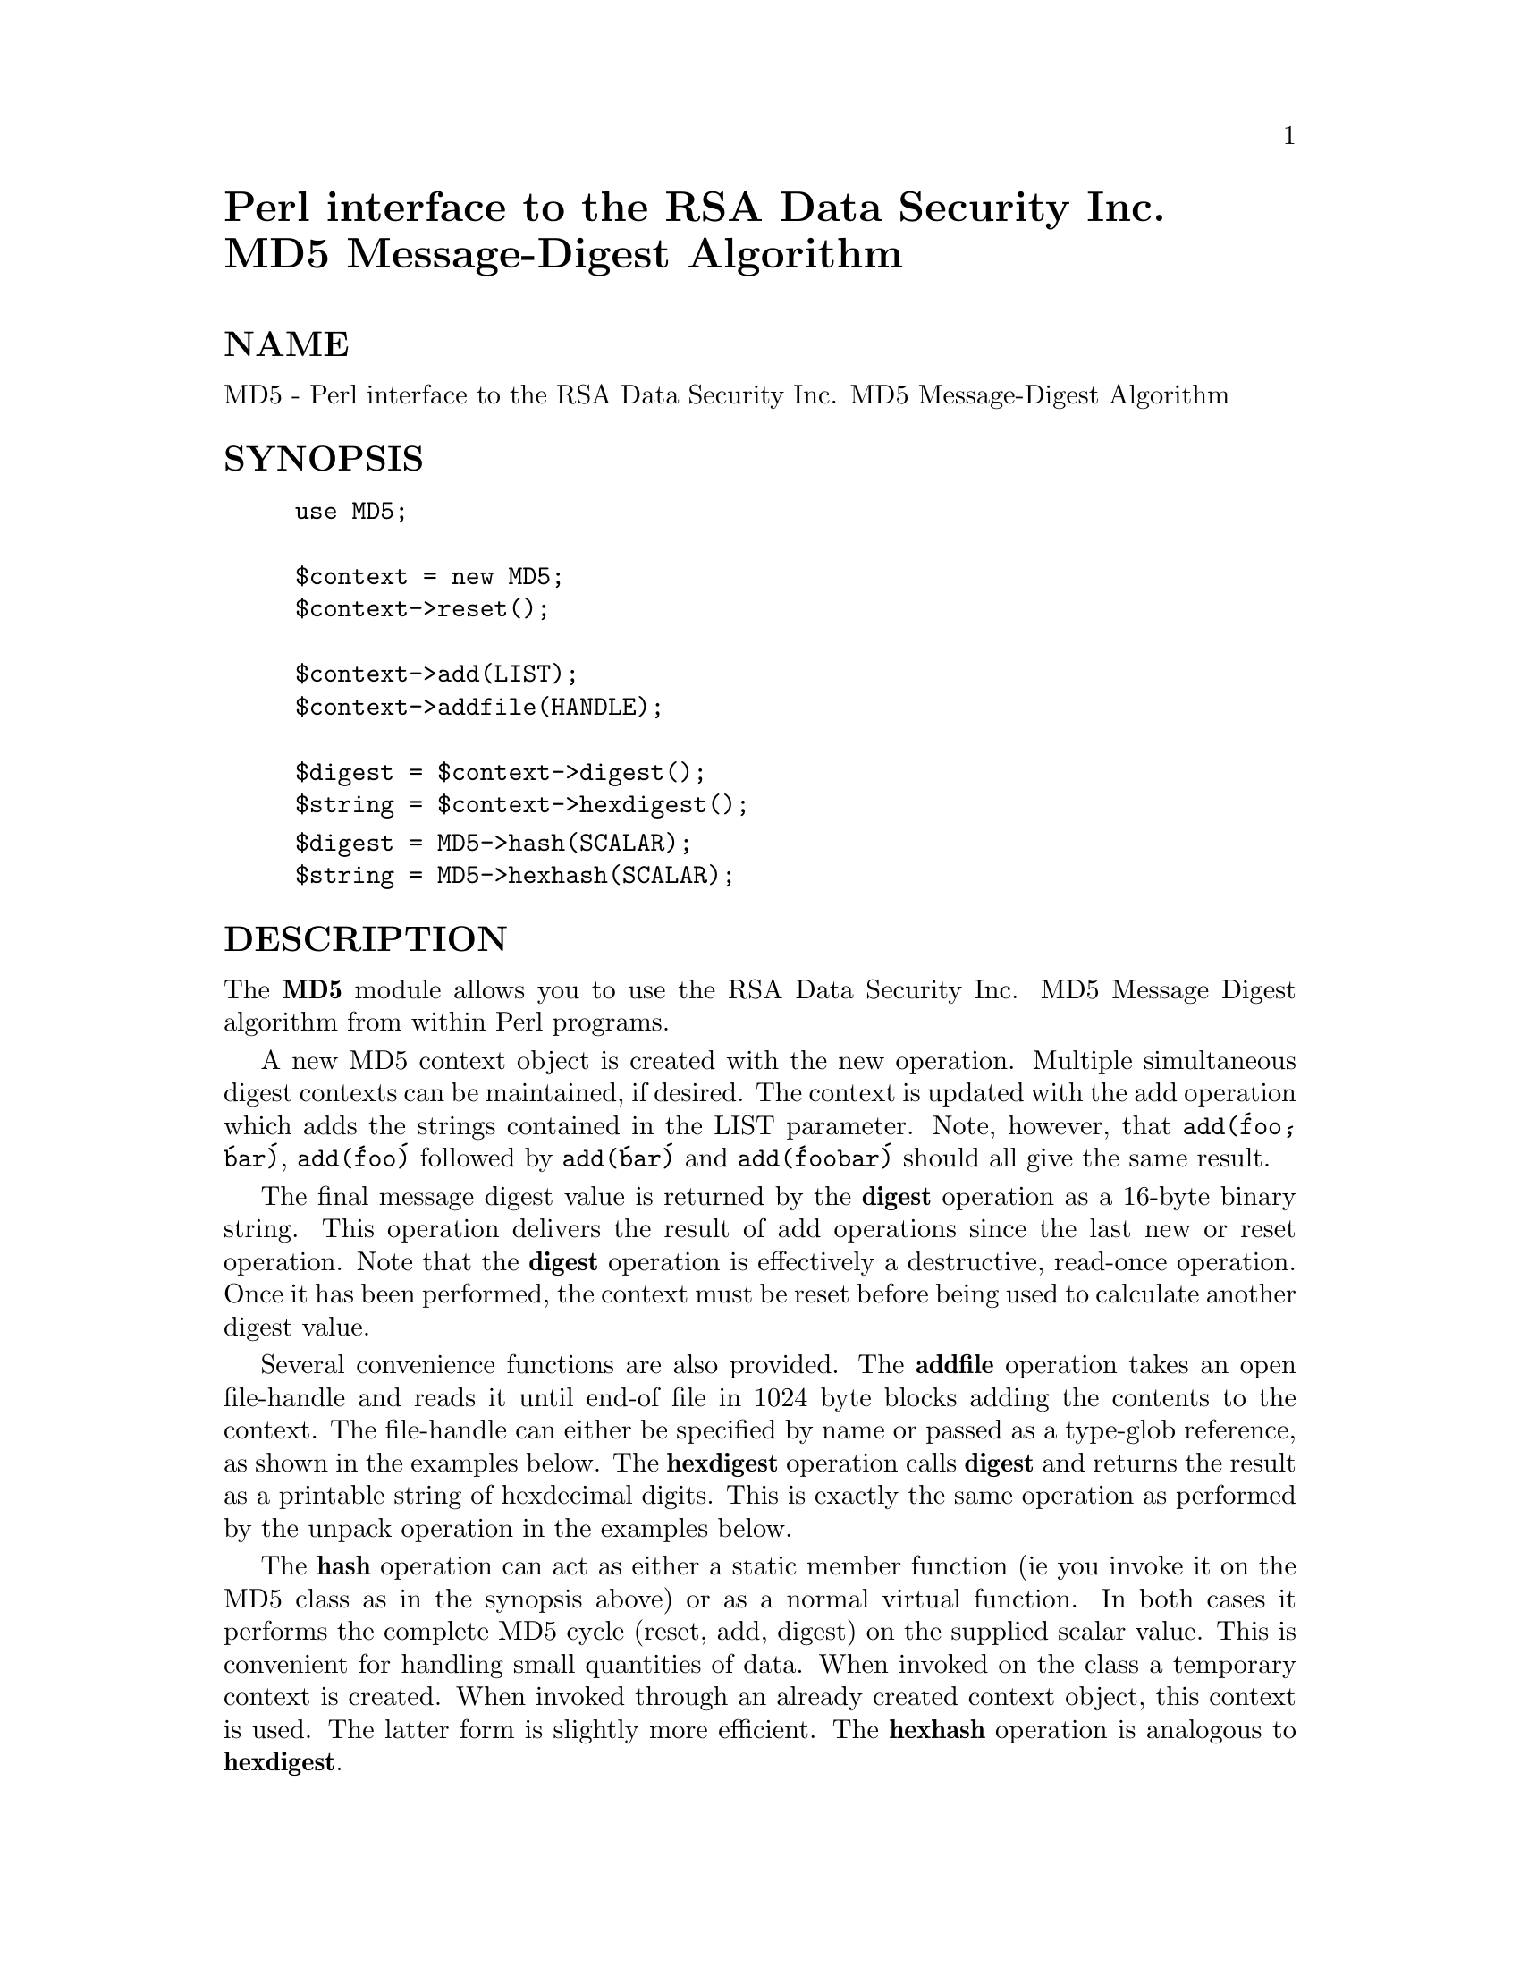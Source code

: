 @node MD5, MIME/Base64, Logfile, Module List
@unnumbered Perl interface to the RSA Data Security Inc. MD5 Message-Digest Algorithm


@unnumberedsec NAME

MD5 - Perl interface to the RSA Data Security Inc. MD5 Message-Digest Algorithm

@unnumberedsec SYNOPSIS

@example
use MD5;

$context = new MD5;
$context->reset();

$context->add(LIST);
$context->addfile(HANDLE);

$digest = $context->digest();
$string = $context->hexdigest();
@end example

@example
$digest = MD5->hash(SCALAR);
$string = MD5->hexhash(SCALAR);
@end example

@unnumberedsec DESCRIPTION

The @strong{MD5} module allows you to use the RSA Data Security Inc. MD5
Message Digest algorithm from within Perl programs.

A new MD5 context object is created with the new operation.
Multiple simultaneous digest contexts can be maintained, if desired.
The context is updated with the add operation which adds the
strings contained in the LIST parameter. Note, however, that
@code{add(@'foo@', @'bar@')}, @code{add(@'foo@')} followed by @code{add(@'bar@')} and
@code{add(@'foobar@')} should all give the same result.

The final message digest value is returned by the @strong{digest} operation
as a 16-byte binary string. This operation delivers the result of
add operations since the last new or reset operation. Note
that the @strong{digest} operation is effectively a destructive, read-once
operation. Once it has been performed, the context must be reset
before being used to calculate another digest value.

Several convenience functions are also provided. The @strong{addfile}
operation takes an open file-handle and reads it until end-of file in
1024 byte blocks adding the contents to the context. The file-handle
can either be specified by name or passed as a type-glob reference, as
shown in the examples below. The @strong{hexdigest} operation calls
@strong{digest} and returns the result as a printable string of hexdecimal
digits. This is exactly the same operation as performed by the
unpack operation in the examples below.

The @strong{hash} operation can act as either a static member function (ie
you invoke it on the MD5 class as in the synopsis above) or as a
normal virtual function. In both cases it performs the complete MD5
cycle (reset, add, digest) on the supplied scalar value. This is
convenient for handling small quantities of data. When invoked on the
class a temporary context is created. When invoked through an already
created context object, this context is used. The latter form is
slightly more efficient. The @strong{hexhash} operation is analogous to
@strong{hexdigest}.

@unnumberedsec EXAMPLES

@example
use MD5;

$md5 = new MD5;
$md5->add(@'foo@', @'bar@');
$md5->add(@'baz@');
$digest = $md5->digest();

print("Digest is " . unpack("H*", $digest) . "\n");
@end example

The above example would print out the message

@example
Digest is 6df23dc03f9b54cc38a0fc1483df6e21
@end example

provided that the implementation is working correctly.

Remembering the Perl motto ("There@'s more than one way to do it"), the
following should all give the same result:

@example
use MD5;
$md5 = new MD5;
@end example

@example
die "Can@'t open /etc/passwd ($!)\n" unless open(P, "/etc/passwd");
@end example

@example
seek(P, 0, 0);
$md5->reset;
$md5->addfile(P);
$d = $md5->hexdigest;
print "addfile (handle name) = $d\n";
@end example

@example
seek(P, 0, 0);
$md5->reset;
$md5->addfile(\*P);
$d = $md5->hexdigest;
print "addfile (type-glob reference) = $d\n";
@end example

@example
seek(P, 0, 0);
$md5->reset;
while (<P>)
@{
    $md5->add($_);
@}
$d = $md5->hexdigest;
print "Line at a time = $d\n";
@end example

@example
seek(P, 0, 0);
$md5->reset;
$md5->add(<P>);
$d = $md5->hexdigest;
print "All lines at once = $d\n";
@end example

@example
seek(P, 0, 0);
$md5->reset;
while (read(P, $data, (rand % 128) + 1))
@{
    $md5->add($data);
@}
$d = $md5->hexdigest;
print "Random chunks = $d\n";
@end example

@example
seek(P, 0, 0);
$md5->reset;
undef $/;
$data = <P>;
$d = $md5->hexhash($data);
print "Single string = $d\n";
@end example

@example
close(P);
@end example

@unnumberedsec NOTE

The MD5 extension may be redistributed under the same terms as Perl.
The MD5 algorithm is defined in RFC1321. The basic C code implementing
the algorithm is derived from that in the RFC and is covered by the
following copyright:

Copyright (C) 1991-2, RSA Data Security, Inc. Created 1991. All
rights reserved.

License to copy and use this software is granted provided that it
is identified as the "RSA Data Security, Inc. MD5 Message-Digest
Algorithm" in all material mentioning or referencing this software
or this function.

License is also granted to make and use derivative works provided
that such works are identified as "derived from the RSA Data
Security, Inc. MD5 Message-Digest Algorithm" in all material
mentioning or referencing the derived work.

RSA Data Security, Inc. makes no representations concerning either
the merchantability of this software or the suitability of this
software for any particular purpose. It is provided "as is"
without express or implied warranty of any kind.

These notices must be retained in any copies of any part of this
documentation and/or software.

This copyright does not prohibit distribution of any version of Perl
containing this extension under the terms of the GNU or Artistic
licences.

@unnumberedsec AUTHOR

The MD5 interface was written by Neil Winton
(@code{N.Winton@@axion.bt.co.uk}).

@unnumberedsec SEE ALSO

perl(1).

